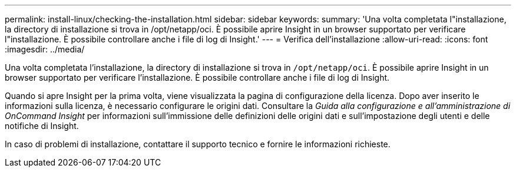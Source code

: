 ---
permalink: install-linux/checking-the-installation.html 
sidebar: sidebar 
keywords:  
summary: 'Una volta completata l"installazione, la directory di installazione si trova in /opt/netapp/oci. È possibile aprire Insight in un browser supportato per verificare l"installazione. È possibile controllare anche i file di log di Insight.' 
---
= Verifica dell'installazione
:allow-uri-read: 
:icons: font
:imagesdir: ../media/


[role="lead"]
Una volta completata l'installazione, la directory di installazione si trova in `/opt/netapp/oci`. È possibile aprire Insight in un browser supportato per verificare l'installazione. È possibile controllare anche i file di log di Insight.

Quando si apre Insight per la prima volta, viene visualizzata la pagina di configurazione della licenza. Dopo aver inserito le informazioni sulla licenza, è necessario configurare le origini dati. Consultare la _Guida alla configurazione e all'amministrazione di OnCommand Insight_ per informazioni sull'immissione delle definizioni delle origini dati e sull'impostazione degli utenti e delle notifiche di Insight.

In caso di problemi di installazione, contattare il supporto tecnico e fornire le informazioni richieste.
